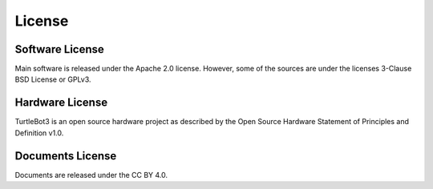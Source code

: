 .. _license:

License
=======

Software License
~~~~~~~~~~~~~~~~
Main software is released under the Apache 2.0 license.
However, some of the sources are under the licenses 3-Clause BSD License or GPLv3.

Hardware License
~~~~~~~~~~~~~~~~
TurtleBot3 is an open source hardware project as described by the Open Source Hardware Statement of Principles and Definition v1.0.

Documents License
~~~~~~~~~~~~~~~~~
Documents are released under the CC BY 4.0.
